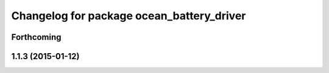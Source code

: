 ^^^^^^^^^^^^^^^^^^^^^^^^^^^^^^^^^^^^^^^^^^
Changelog for package ocean_battery_driver
^^^^^^^^^^^^^^^^^^^^^^^^^^^^^^^^^^^^^^^^^^

Forthcoming
-----------

1.1.3 (2015-01-12)
------------------
